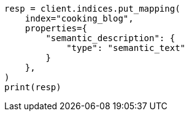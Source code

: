 // This file is autogenerated, DO NOT EDIT
// quickstart/esql-search-tutorial.asciidoc:326

[source, python]
----
resp = client.indices.put_mapping(
    index="cooking_blog",
    properties={
        "semantic_description": {
            "type": "semantic_text"
        }
    },
)
print(resp)
----
